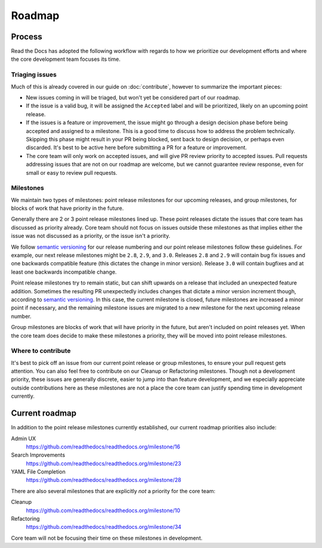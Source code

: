 Roadmap
=======

Process
-------

Read the Docs has adopted the following workflow with regards to how we
prioritize our development efforts and where the core development team focuses
its time.

Triaging issues
~~~~~~~~~~~~~~~

Much of this is already covered in our guide on :doc:`contribute`, however to
summarize the important pieces:

* New issues coming in will be triaged, but won't yet be considered part of our
  roadmap.
* If the issue is a valid bug, it will be assigned the ``Accepted`` label and
  will be prioritized, likely on an upcoming point release.
* If the issues is a feature or improvement, the issue might go through a design
  decision phase before being accepted and assigned to a milestone. This is a
  good time to discuss how to address the problem technically. Skipping this
  phase might result in your PR being blocked, sent back to design decision, or
  perhaps even discarded. It's best to be active here before submitting a PR for
  a feature or improvement.
* The core team will only work on accepted issues, and will give PR review
  priority to accepted issues. Pull requests addressing issues that are not on
  our roadmap are welcome, but we cannot guarantee review response, even for
  small or easy to review pull requests.

Milestones
~~~~~~~~~~

We maintain two types of milestones: point release milestones for our upcoming
releases, and group milestones, for blocks of work that have priority in the
future.

Generally there are 2 or 3 point release milestones lined up. These point
releases dictate the issues that core team has discussed as priority already.
Core team should not focus on issues outside these milestones as that implies
either the issue was not discussed as a priority, or the issue isn't a priority.

We follow `semantic versioning`_ for our release numbering and our point release
milestones follow these guidelines. For example, our next release milestones
might be ``2.8``, ``2.9``, and ``3.0``. Releases ``2.8`` and ``2.9`` will
contain bug fix issues and one backwards compatible feature (this dictates the
change in minor version). Release ``3.0`` will contain bugfixes and at least one
backwards incompatible change.

Point release milestones try to remain static, but can shift upwards on a
release that included an unexpected feature addition. Sometimes the resulting PR
unexpectedly includes changes that dictate a minor version increment though,
according to `semantic versioning`_. In this case, the current milestone is
closed, future milestones are increased a minor point if necessary, and the
remaining milestone issues are migrated to a new milestone for the next upcoming
release number.

Group milestones are blocks of work that will have priority in the future, but
aren't included on point releases yet. When the core team does decide to make
these milestones a priority, they will be moved into point release milestones.

.. _semantic versioning: https://semver.org

Where to contribute
~~~~~~~~~~~~~~~~~~~

It's best to pick off an issue from our current point release or group
milestones, to ensure your pull request gets attention. You can also feel free
to contribute on our Cleanup or Refactoring milestones. Though not a development
priority, these issues are generally discrete, easier to jump into than feature
development, and we especially appreciate outside contributions here as these
milestones are not a place the core team can justify spending time in
development currently.

Current roadmap
---------------

In addition to the point release milestones currently established, our current
roadmap priorities also include:

Admin UX
    https://github.com/readthedocs/readthedocs.org/milestone/16

Search Improvements
    https://github.com/readthedocs/readthedocs.org/milestone/23

YAML File Completion
    https://github.com/readthedocs/readthedocs.org/milestone/28

There are also several milestones that are explicitly *not* a priority for the
core team:

Cleanup
    https://github.com/readthedocs/readthedocs.org/milestone/10

Refactoring
    https://github.com/readthedocs/readthedocs.org/milestone/34

Core team will not be focusing their time on these milestones in development.
